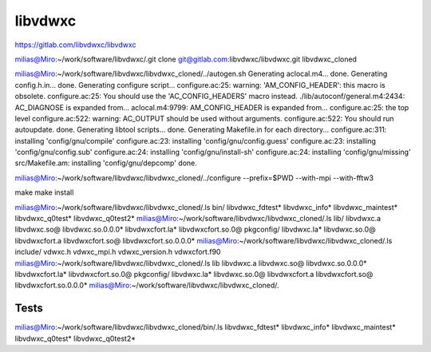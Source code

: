 ========
libvdwxc
========

https://gitlab.com/libvdwxc/libvdwxc


milias@Miro:~/work/software/libvdwxc/.git clone git@gitlab.com:libvdwxc/libvdwxc.git libvdwxc_cloned

milias@Miro:~/work/software/libvdwxc/libvdwxc_cloned/../autogen.sh
Generating aclocal.m4...
done.
Generating config.h.in...
done.
Generating configure script...
configure.ac:25: warning: 'AM_CONFIG_HEADER': this macro is obsolete.
configure.ac:25: You should use the 'AC_CONFIG_HEADERS' macro instead.
./lib/autoconf/general.m4:2434: AC_DIAGNOSE is expanded from...
aclocal.m4:9799: AM_CONFIG_HEADER is expanded from...
configure.ac:25: the top level
configure.ac:522: warning: AC_OUTPUT should be used without arguments.
configure.ac:522: You should run autoupdate.
done.
Generating libtool scripts...
done.
Generating Makefile.in for each directory...
configure.ac:311: installing 'config/gnu/compile'
configure.ac:23: installing 'config/gnu/config.guess'
configure.ac:23: installing 'config/gnu/config.sub'
configure.ac:24: installing 'config/gnu/install-sh'
configure.ac:24: installing 'config/gnu/missing'
src/Makefile.am: installing 'config/gnu/depcomp'
done.

milias@Miro:~/work/software/libvdwxc/libvdwxc_cloned/../configure --prefix=$PWD  --with-mpi  --with-fftw3

make
make install


milias@Miro:~/work/software/libvdwxc/libvdwxc_cloned/.ls bin/
libvdwxc_fdtest*  libvdwxc_info*  libvdwxc_maintest*  libvdwxc_q0test*  libvdwxc_q0test2*
milias@Miro:~/work/software/libvdwxc/libvdwxc_cloned/.ls lib/
libvdwxc.a    libvdwxc.so@    libvdwxc.so.0.0.0*  libvdwxcfort.la*  libvdwxcfort.so.0@      pkgconfig/
libvdwxc.la*  libvdwxc.so.0@  libvdwxcfort.a      libvdwxcfort.so@  libvdwxcfort.so.0.0.0*
milias@Miro:~/work/software/libvdwxc/libvdwxc_cloned/.ls include/
vdwxc.h  vdwxc_mpi.h  vdwxc_version.h  vdwxcfort.f90
milias@Miro:~/work/software/libvdwxc/libvdwxc_cloned/.ls lib
libvdwxc.a    libvdwxc.so@    libvdwxc.so.0.0.0*  libvdwxcfort.la*  libvdwxcfort.so.0@      pkgconfig/
libvdwxc.la*  libvdwxc.so.0@  libvdwxcfort.a      libvdwxcfort.so@  libvdwxcfort.so.0.0.0*
milias@Miro:~/work/software/libvdwxc/libvdwxc_cloned/.


Tests
~~~~~
milias@Miro:~/work/software/libvdwxc/libvdwxc_cloned/bin/.ls
libvdwxc_fdtest*  libvdwxc_info*  libvdwxc_maintest*  libvdwxc_q0test*  libvdwxc_q0test2*


